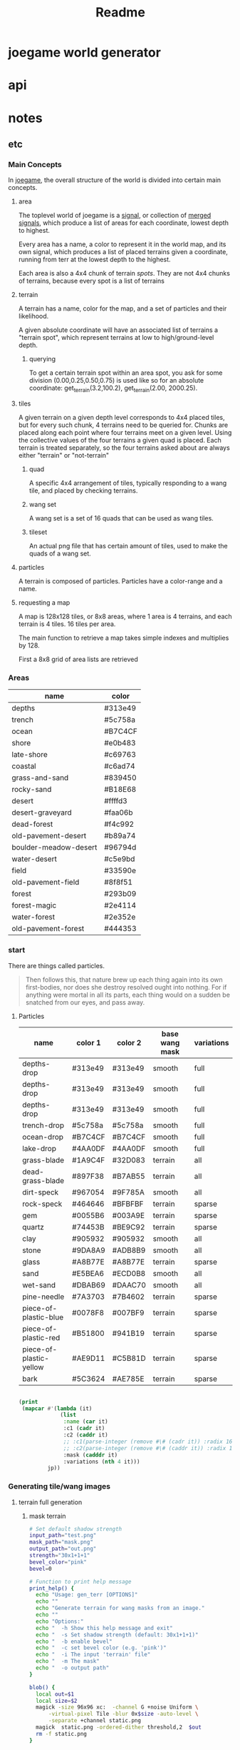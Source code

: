 #+title: Readme

* joegame world generator
* api
* notes
** etc
*** Main Concepts
In [[id:b8f0a328-ebd7-4142-86f3-a278e6d5b6de][joegame]], the overall structure of the world is divided into certain main concepts.
**** area
The toplevel world of joegame is a [[id:f7daa8ab-3c30-4a8a-9065-6fc16af4c9c7][signal]], or collection of [[id:aff02f4b-c722-43cc-a3fa-60ac8f9ad2b5][merged signals]], which produce a list of areas for each coordinate, lowest depth to highest.

Every area has a name, a color to represent it in the world map, and its own signal, which produces a list of placed terrains given a coordinate, running from terr at the lowest depth to the highest.

Each area is also a 4x4 chunk of terrain /spots/.  They are not 4x4 chunks of terrains, because every spot is a list of terrains
**** terrain
A terrain has a name, color for the map, and a set of particles and their likelihood.

A given absolute coordinate will have an associated list of terrains a "terrain spot", which represent terrains at low to high/ground-level depth.

***** querying
To get a certain terrain spot within an area spot, you ask for some division (0.00,0.25,0.50,0.75) is used like so for an absolute coordinate: get_terrain(3.2,100.2), get_terrain(2.00, 2000.25).

**** tiles
A given terrain on a given depth level corresponds to 4x4 placed tiles, but for every such chunk, 4 terrains need to be queried for. Chunks are placed along each point where four terrains meet on a given level. Using the collective values of the four terrains a given quad is placed. Each terrain is treated separately, so the four terrains asked about are always either "terrain" or "not-terrain"
***** quad
A specific 4x4 arrangement of tiles, typically responding to a wang tile, and placed by checking terrains.

***** wang set
A wang set is a set of 16 quads that can be used as wang tiles.
***** tileset
An actual png file that has certain amount of tiles, used to make the quads of a wang set.
**** particles
A terrain is composed of particles.  Particles have a color-range and a name.
**** requesting a map
A map is 128x128 tiles, or 8x8 areas, where 1 area is 4 terrains, and each terrain is 4 tiles. 16 tiles per area.

The main function to retrieve a map takes simple indexes and multiplies by 128.

First a 8x8 grid of area lists are retrieved

*** Areas
#+name: joegame-area
| name                  | color   |
|-----------------------+---------|
| depths                | #313e49 |
| trench                | #5c758a |
| ocean                 | #B7C4CF |
| shore                 | #e0b483 |
| late-shore            | #c69763 |
| coastal               | #c6ad74 |
| grass-and-sand        | #839450 |
| rocky-sand            | #B18E68 |
| desert                | #ffffd3 |
| desert-graveyard      | #faa06b |
| dead-forest           | #f4c992 |
| old-pavement-desert   | #b89a74 |
| boulder-meadow-desert | #96794d |
| water-desert          | #c5e9bd |
| field                 | #33590e |
| old-pavement-field    | #8f8f51 |
| forest                | #293b09 |
| forest-magic          | #2e4114 |
| water-forest          | #2e352e |
| old-pavement-forest   | #444353 |
*** start
There are things called particles.
#+begin_quote
Then follows this, that nature brew up each thing again into its own first-bodies, nor does she destroy resolved ought into nothing. For if anything were mortal in all its parts, each thing would on a sudden be snatched from our eyes, and pass away.
#+end_quote


**** Particles
#+name: joegame-particles
| name                    | color 1 | color 2 | base wang mask | variations |
|-------------------------+---------+---------+----------------+------------|
| depths-drop             | #313e49 | #313e49 | smooth         | full       |
| depths-drop             | #313e49 | #313e49 | smooth         | full       |
| depths-drop             | #313e49 | #313e49 | smooth         | full       |
| trench-drop             | #5c758a | #5c758a | smooth         | full       |
| ocean-drop              | #B7C4CF | #B7C4CF | smooth         | full       |
| lake-drop               | #4AA0DF | #4AA0DF | smooth         | full       |
| grass-blade             | #1A9C4F | #32D083 | terrain        | all        |
| dead-grass-blade        | #897F38 | #B7AB55 | terrain        | all        |
| dirt-speck              | #967054 | #9F785A | smooth         | all        |
| rock-speck              | #464646 | #BFBFBF | terrain        | sparse     |
| gem                     | #0055B6 | #003A9E | terrain        | sparse     |
| quartz                  | #74453B | #BE9C92 | terrain        | sparse     |
| clay                    | #905932 | #905932 | smooth         | all        |
| stone                   | #9DA8A9 | #ADB8B9 | smooth         | all        |
| glass                   | #A8B77E | #A8B77E | terrain        | sparse     |
| sand                    | #E5BEA6 | #ECD0B8 | smooth         | all        |
| wet-sand                | #DBAB69 | #DAAC70 | smooth         | all        |
| pine-needle             | #7A3703 | #7B4602 | terrain        | sparse     |
| piece-of-plastic-blue   | #0078F8 | #007BF9 | terrain        | sparse     |
| piece-of-plastic-red    | #B51800 | #941B19 | terrain        | sparse     |
| piece-of-plastic-yellow | #AE9D11 | #C5B81D | terrain        | sparse     |
| bark                    | #5C3624 | #AE785E | terrain        | sparse     |

#+begin_src lisp :var jp=joegame-particles :results file :file "particles.data.lisp"

  (print
   (mapcar #'(lambda (it)
               (list
                :name (car it)
                :c1 (cadr it)
                :c2 (caddr it)
                ;; :c1(parse-integer (remove #\# (cadr it)) :radix 16)
                ;; :c2(parse-integer (remove #\# (caddr it)) :radix 16)
                :mask (cadddr it)
                :variations (nth 4 it)))
           jp))
#+end_src

#+RESULTS:
[[file:particles.data.lisp]]


*** Generating tile/wang images
**** terrain full generation
***** mask terrain
#+begin_src bash :shebang "#!/usr/bin/env bash" :tangle gen_terr
# Set default shadow strength
input_path="test.png"
mask_path="mask.png"
output_path="out.png"
strength="30x1+1+1"
bevel_color="pink"
bevel=0

# Function to print help message
print_help() {
  echo "Usage: gen_terr [OPTIONS]"
  echo ""
  echo "Generate terrain for wang masks from an image."
  echo ""
  echo "Options:"
  echo "  -h Show this help message and exit"
  echo "  -s Set shadow strength (default: 30x1+1+1)"
  echo "  -b enable bevel"
  echo "  -c set bevel color (e.g. 'pink')"
  echo "  -i The input 'terrain' file"
  echo "  -m The mask"
  echo "  -o output path"
}

blob() {
  local out=$1
  local size=$2
  magick -size 96x96 xc:  -channel G +noise Uniform \
      -virtual-pixel Tile -blur 0x$size -auto-level \
      -separate +channel static.png
  magick  static.png -ordered-dither threshold,2  $out
  rm -f static.png
}

add_noise() {
  local inn=$1
  local out=$2
  magick -size 96x96 xc:none -seed 1000 +noise random \
      -channel green -separate +channel -threshold 94% -transparent white noise.png
  # magick noise.png $out
  magick  noise.png $inn \
      -compose Dst_Over -composite $out
}

# Function to generate Wang Mask Tiles
generate_tiles() {
  local img=$1
  local outprefix=$2
  mkdir -p wang-tiles
  magick "$img" +gravity -crop 16x16 +repage $(printf "%s_%%d.png" $outprefix)
}

# Function to generate terrain tiles
gen_terr_tiles() {
  local dst=$1
  mask=$2
  local out=$3
  echo $dst
  magick $1 \( $2 -transparent black \) -compose Dst_In -alpha Set -composite $3

  if [[ $bevel == 1 ]]; then
      if identify -format '%[opaque]' $3 | grep -q 'False'; then
          magick $3 \( +clone -morphology Edge Diamond -fill $bevel_color -colorize 100 -transparent white \) -layers merge $3
      fi
  fi
  magick $3 -transparent white $3
  magick $3 \( +clone -background black -shadow $strength \) \
      -background none -compose Dst_Over -flatten $3
}

# Function to merge tiles
merge_tiles() {
    local tilesprefix=$1
    local out=$2
    local files=""
    for i in {0..35}; do files="$files $(printf "%s_%d.png" $tilesprefix $i)"; done;
    magick montage $files -background none -geometry 16x16+0+0 "$out"
}

# main function to generate terrains
gen_terr() {
    local image=$1
    local wang=$2
    local out=$3
    local outdir=$(mktemp -d)
    generate_tiles $image $(printf "%s%s" $outdir "/itile" ) &\
        generate_tiles $wang $(printf "%s%s" $outdir "/wtile" )
        wait
        for i in {0..35}; do gen_terr_tiles $(printf "%s%s_%d.png" $outdir "/itile" $i) \
            $(printf "%s%s_%d.png" $outdir "/wtile" $i) \
            $(printf "%s%s_%d.png" $outdir "/ftile" $i) &
        done
        wait
        merge_tiles $(printf "%s%s" $outdir "/ftile") $out
        rm -rf $outdir
}

# Parse arguments

while getopts ":hbs:c:o:m:i:" opt; do
  case ${opt} in
    h )
      print_help
      exit 0
      ;;
    s )
      strength=$OPTARG
      ;;
    b )
      bevel=1
      ;;
    c )
      bevel_color=$OPTARG
      ;;
    i )
      input_path=$OPTARG
      ;;
    o )
      output_path=$OPTARG
      ;;
    m )
      mask_path=$OPTARG
      ;;
    \? )
      echo "Error: Invalid option -$OPTARG"
      exit 1
      ;;
  esac
done
gen_terr $input_path $mask_path $output_path
# add_noise "$1" "$2"
#+end_src

**** add noise
#+begin_src bash :shebang "#!/usr/bin/env bash" :tangle add_noise

blob() {
  local out=$1
  local size=$2
  magick -size 96x96 xc:  -channel G +noise Uniform \
      -virtual-pixel Tile -blur 0x$size -auto-level \
      -separate +channel static.png
  magick  static.png -ordered-dither threshold,2  $out
  rm -f static.png
}

add_noise() {
  local inn=$1
  local amount=$2
  local out=$3
  local seed=$4

  # if seed is not provided, get a random value
  if [ -z "$seed" ]
  then
    seed=$RANDOM
    echo $seed
  fi

  magick -size 96x96 \( xc:none -seed $seed +noise random \
      -channel green -separate +channel -threshold "${amount}%" \) $inn \
      -compose Minus_Dst -composite $out
}

# Display usage message if not enough args or -h is supplied
if [ $# -lt 3 ] || [ "$1" = "-h" ]; then
  echo "Usage: $0 infile amount outputfile [seed]"
  echo "infile: input file name"
  echo "amount: noise amount"
  echo "outputfile: output file name"
  echo "seed: (optional) seed for random noise"
else
  add_noise $1 $2 $3 $4
fi
#+end_src
***** create noise series
#+begin_src bash :shebang "#!/usr/bin/env bash" :tangle create_noise_series
input=$1
seed=$2
basename="${input%.*}"
./add_noise $input 5 "${basename}-50.png" $seed
./add_noise $input 99.7 "${basename}-999.png" $seed
for idx in $(seq 100 100 900); do ./add_noise $input $(($idx/10)) "${basename}-${idx}.png" $seed; done
echo $basename
#+end_src

run that..
#+begin_src bash :var input="wang-masks/terr_wang-mask.png" seed=420
./create_noise_series $input $seed
#+end_src

#+RESULTS:
: wang-masks/terr_wang-mask

*** Generate labeled preview
#+begin_src bash :shebang "#!/usr/bin/env -S bash" :tangle label_tile
# create temporary directory
mkdir -p temp
font=/nix/store/bhq1mhgy0vwlvqi482g82vzkw4wldb89-iosevka-23.0.0/share/fonts/truetype/iosevka-regular.ttf
# loop over all images in the current directory
for img in ./terr-images/*.png; do
    # extract the filename without the extension
    filename=$(basename "$img" .png)
    # use ImageMagick to annotate the image with its filename
    convert "$img" -size 320x50 -font $font label:$filename -append \
        "temp/$(basename $img)"

done
# stitch annotated images together
magick montage temp/*.png -tile 6x terrains.png

# clean up temporary directory
rm -r temp
#+end_src
*** terrain set
#+begin_src lisp :package worldconf :results value table
(defun terrain-set-to-org-table (ts)
  (append
   nil
    ;; (list "name" "id" "color" "margin" "spacing" "imagepath")
    (mapcar #'(lambda (item)
                (let* ((item* (cdr item))
                        (tileset (getf item* :tileset)))
                    (list
                    (getf item* :name)
                    (getf item* :id)
                    (getf item* :priority)
                    (getf item* :wang-tiles)
                    (format nil "#~6,'0x"
                      (getf item* :color))
                    (tiledmap:margin tileset)
                    (tiledmap:spacing tileset)
                    (format nil "~a"
                      (tiledmap:image tileset)))))
            ts)))
    (terrain-set-to-org-table *terrain-set*)

#+end_src

#+RESULTS:
| deep-underwater |  0 |     0 | :TERRAIN       | #B7C4CF | 0 | 0 | /home/mik/joegame/assets/images/terr_trench.png      |
| ocean           |  1 |  1000 | :THICK-TERRAIN | #B7C4CF | 0 | 0 | /home/mik/joegame/assets/images/terr_ocean.png       |
| algea-ocean     |  2 |  2000 | :THICK-TERRAIN | #B7C4CF | 0 | 0 | /home/mik/joegame/assets/images/terr_water.png       |
| clay2           |  3 |  3000 | :TERRAIN       | #A9612D | 0 | 0 | generated_terr_clay2.png                             |
| terr_clay2_50   |  4 |  4000 | :TERRAIN       | #A9612D | 0 | 0 | generated_terr_clay2_50.png                          |
| terr_clay2_100  |  5 |  5000 | :TERRAIN       | #A9612D | 0 | 0 | generated_terr_clay2_100.png                         |
| terr_clay2_200  |  6 |  6000 | :TERRAIN       | #A9612D | 0 | 0 | generated_terr_clay2_200.png                         |
| terr_clay2_300  |  7 |  7000 | :TERRAIN       | #A9612D | 0 | 0 | generated_terr_clay2_300.png                         |
| terr_clay2_400  |  8 |  8000 | :TERRAIN       | #A9612D | 0 | 0 | generated_terr_clay2_400.png                         |
| terr_clay2_500  |  9 |  9000 | :TERRAIN       | #A9612D | 0 | 0 | generated_terr_clay2_500.png                         |
| terr_clay2_600  | 10 | 10000 | :TERRAIN       | #A9612D | 0 | 0 | generated_terr_clay2_600.png                         |
| terr_clay2_700  | 11 | 11000 | :TERRAIN       | #A9612D | 0 | 0 | generated_terr_clay2_700.png                         |
| terr_clay2_800  | 12 | 12000 | :TERRAIN       | #A9612D | 0 | 0 | generated_terr_clay2_800.png                         |
| terr_clay2_900  | 13 | 13000 | :TERRAIN       | #A9612D | 0 | 0 | generated_terr_clay2_900.png                         |
| terr_clay2_999  | 14 | 14000 | :TERRAIN       | #A9612D | 0 | 0 | generated_terr_clay2_999.png                         |
| clay            | 15 | 15000 | :TERRAIN       | #C38154 | 0 | 0 | /home/mik/joegame/assets/images/terr_clay.png        |
| simple-dirt     | 16 | 16000 | :TERRAIN       | #007E76 | 0 | 0 | /home/mik/joegame/assets/images/terr_dirt.png        |
| dirt            | 17 | 17000 | :TERRAIN       | #007E76 | 0 | 0 | /home/mik/joegame/assets/images/terr_dirt.png        |
| grass-patches   | 18 | 18000 | :TERRAIN       | #A0D8B3 | 0 | 0 | /home/mik/joegame/assets/images/terr_grass_patch.png |
| grass           | 19 | 19000 | :TERRAIN       | #A0D8B3 | 0 | 0 | /home/mik/joegame/assets/images/terr_grass.png       |
| deep-grass      | 20 | 20000 | :TERRAIN       | #A2A378 | 0 | 0 | /home/mik/joegame/assets/images/terr_grass.png       |
| sand            | 21 | 21000 | :TERRAIN       | #EEE3CB | 0 | 0 | /home/mik/joegame/assets/images/terr_sand.png        |
| hard-sand       | 22 | 22000 | :TERRAIN       | #D7C0AE | 0 | 0 | /home/mik/joegame/assets/images/terr_sand2.png       |
| stone           | 23 | 23000 | :TERRAIN       | #D6E8DB | 0 | 0 | /home/mik/joegame/assets/images/terr_sand.png        |
| cliff           | 24 | 24000 | :TERRAIN       | #000000 | 0 | 0 | /home/mik/joegame/assets/images/terr_sand.png        |
| stone           | 25 | 25000 | :TERRAIN       | #F6F1F1 | 0 | 0 | /home/mik/joegame/assets/images/terr_cobble.png      |
| ice             | 26 | 26000 | :TERRAIN       | #AFD3E2 | 0 | 0 | /home/mik/joegame/assets/images/terr_ice.png         |
| lake            | 27 | 27000 | :THICK-TERRAIN | #AFD3E2 | 0 | 0 | /home/mik/joegame/assets/images/terr_water.png       |
*** generating tiles
**** definitions
When we talk about tiles, we reference specific square sections of an actual image file.  A tileset is an image file with some extra data around it: tile height, tile width, margin, and spacing, where margin is the amount of pixels that make up the widths and heights of borders around the image, and spacing is the amount of pixels between the tiles. Each map (tiled json file), contains an array of tilesets.

In creating world stuff, the images used in tilesets are expected to conform to a certain wang-template.  A wang-template is just a certain map with one tileset that renders a grid of 16 wang quads (really, a wang /tile/, but thats too confusing). A wang quad is some grid of tiles, historically a 4x4 grid, and the full set of 16 make up all possible combinations of corners filled or unfilled.

*1:*
00
00

*2:*
01
00

*3:*
00
01

*4:*
01
01
 ...
*16:*
11
11

The main way to assure a tileset image can work with a wang-template is with a wang-terr-mask. We say terr mask because what we have been talking about this whole time is /terrains/, not /objects/.
**** the problem
The problem today (<2023-10-24 Tue>), is making the actual image stuff.  Masks already work well, but what if we want to create more variation? Well we can noise reduce masks, that is, randomly transform more and more pixels to black, creating a fading if these are combined in the right way.  But what if I wanted to make more complicated noise in the masks, but make sure they still work in the wang template?

If we look back at the wang-template, we see not only a template, but a set of constraints.  That is, each wang quad authorizes some set of tiles as compatible.  So,
*** db
**** db schema
#+begin_src sqlite :db db.db
CREATE TABLE IF NOT EXISTS images (
id INTEGER,
name TEXT NOT NULL,
data BLOB,
hash TEXT UNIQUE,
PRIMARY KEY(id AUTOINCREMENT));

CREATE TABLE IF NOT EXISTS sources (
id INTEGER,
name TEXT NOT NULL,
website TEXT,
PRIMARY KEY(id AUTOINCREMENT));

CREATE TABLE IF NOT EXISTS imagesmeta (
id INTEGER REFERENCES images(id) UNIQUE,
source INTEGER REFERENCES sources(id),
width INTEGER,
height INTEGER,
framewidth INTEGER,
frameheight INTEGER,
columns INTEGER,
tilecount INTEGER,
spacing INTEGER,
margin INTEGER);

CREATE TABLE IF NOT EXISTS objects (
id INTEGER,
image INTEGER REFERENCES images(id),
name text NOt NULL,
tiles JSON,
tilesWidth INTEGER,
PRIMARY KEY(id AUTOINCREMENT));


#+end_src

#+RESULTS:
**** db reqs
***** sources
#+begin_src sqlite :db db.db
select * from sources;
#+end_src

#+RESULTS:
| 9 | default | joegame.org |
***** images
#+begin_src sqlite :db db.db :header on
select images.name,imagesmeta.id,imagesmeta.source,images.hash from imagesmeta join images on images.id=imagesmeta.id order by random() limit 12;
#+end_src

#+RESULTS:
| name                                     |    id | source | hash                                                             |
| ME_Singles_Camping_32x32_Tree_251.png    |  8618 |      9 | fe14fe4d867a739959e8fb7f21553b10d246b3831d2fd53bf1b1d355f349e70f |
| rank054.png                              | 51411 |      9 | a59bf79a16359ce4c638c003635ea69db2fe756eecd0ecd46516932578c3bd31 |
| tileN.png                                | 47901 |      9 | 03995b8d736180b60264e5487f913e4a7952931e657262615ed84adc37f84aee |
| tile_0063.png                            | 28937 |      9 | 11195882f40a840cca2e16fca3812bdc4dd729ccc661770206ba97d046afde48 |
| ME_Singles_Garden_16x16_Fountain_1_3.png |  6611 |      9 | de17bfe76897505901179695b38b49701631dbb9e9d76992c59e2c92ec1971e8 |
| emote_stars.png                          | 26260 |      9 | b2907fb91e64a6ac5c33dd789d8a2dbc58542f99eec4cdaa05bcf9b3d2eab598 |
| man_point.png                            | 33094 |      9 | 2bc764307eeba301bc828b0e764e53f3a0f2213133bf2881b52c4ffaf92db616 |
| ME_Singles_Camping_32x32_Tree_13.png     |  8934 |      9 | 8e8a17052b6fe0cc601e129a41923c4b9be12c4cbf0248a919eb0f773853e9b2 |
| emote_alert.png                          | 26000 |      9 | 1e34bc727cf5b823d6b4b2c6fa26df897658056389cca6b623f668d2e31d6593 |
| tag_8.png                                | 45182 |      9 | 4d7d4098df4979a9824d7847dd92c8a29ca43ac8fbd543d53a02c4fab825ec58 |
| monkey.png                               | 45592 |      9 | fdbe1a404dfea9fdb7d8a353773ef774d6c3e37e0919d4a2a9a20317304ed49a |
| elementStone015.png                      | 37552 |      9 | 430fc1e80328866181144d90a5223941b217b0c02e7a42d6eb9e772f008ab4bd |
***** objects

#+begin_src sqlite :db db.db
INSERT INTO objects(image,name,tiles,tilesWidth) values (123, 'testobject', '[1, 2, 3, 4, 5, 6]', 2)
#+end_src

#+begin_src sqlite :db db.db
SELECT json(tiles), name, tilesWidth from objects limit 2;
#+end_src

#+RESULTS:
| [1,2,3,4,5,6] | testobject | 2 |
**** bootstram
#+begin_src lisp :package asset-db
(insert-images-from-dir-source "/home/mik/joegame/assets/images/bin/FungusCave-limezu/" "limezu -- https://limezu.itch.io/")
(insert-images-from-dir-source "/home/mik/joegame/assets/images/bin/Modern_Exteriors/" "limezu -- https://limezu.itch.io/")
(insert-images-from-dir-source "/home/mik/joegame/assets/images/bin/Modern_Office_Revamped_v1.1-limezu/" "limezu -- https://limezu.itch.io/")
#+end_src
** <2024-07-22 Mon>
*** api?
The de jure main view can be described at a certain scale as a width and height at 25600, and x,y offset both at -2400.  then applying scales can just take this into account. E.g, at 1/16 the whole world view is of size 25600/16 and offset -2400/16.

The world library in general should have a simple external api:
- =*worldconf*= which can define the signal.
- =world-pic x y w h scale &optional threads=
- =world-map x y w h=
*** performance, moving params to hash table
** <2024-07-23 Tue>
With measurements above,
#+begin_src lisp
(time (worldconf::full-world-pic-file 1/16 "full-pic.png"))
;; Evaluation took:
;; 155.975 seconds of real time
;; 154.486909 seconds of total run time (154.462772 user, 0.024137 system)
;; [ Real times consist of 0.174 seconds GC time, and 155.801 seconds non-GC time. ]
;; [ Run times consist of 0.463 seconds GC time, and 154.024 seconds non-GC time. ]
;; 99.05% CPU
;; 329,419,757,396 processor cycles
;; 4,246,619,024 bytes consed
#+end_src
With most of the time on the noise ffi.  going to try and speed that up with new noise.

Fastnoiselite takes a pointer to a state struct object, but can handle various domain types and

Looking at router-filter logic [[file:worldconf-utils.lisp::defmethod get-val ((f router-filter) (p point)][here]]... Why does this work? Ultimately at the point of going over actual worldconf DSL at the moment, to make it work with long-running perlin instances.  Will also only be considering areas at this point, perhaps that is all the granularity we need after all.

One more time from the top:

A signal has a value at an x,y. This chooses one of its children.

A filter has a signal or other filter as its source. It has a value, and chooses the children of the ultimate source.

*** on worldconf changes
Right now, a signal simply chooses a child and lets the child do what it will, there is no sharing the value... The complexity of stretch and others makes it hard to see what is going on.

Solution: build into the child-choosing a user defined selection.

#+begin_src lisp
(perlin~ (...)
         :children
         ((0.1 . (__ :shore))
         (0.3 . (__ :late-shore))
         ...etc
         )
#+end_src

Further, make subgroups a thing which automatically subdivide the inner value

#+begin_src lisp
(perlin~ (...)
         :children
         ((0.1 . (__ :shore))
         (0.3 . (__ :late-shore))
         (0.7 . ((0.3 . (__ :grass))
                 (0.7 . ())))
         ...etc
         )
#+end_src

Should remove the need for many of the conf complexities.

Another change should be starting from starts not ends.
#+begin_src lisp
(perlin~ (...)
         :children
         ((0.0 . (__ :shore))
         (0.3 . (__ :late-shore))
         ...etc
         )
#+end_src

Should mean :shore from 0.0 to < 0.3, and 0.3 up is late-shore


#+begin_src lisp :package :worldconf
(require 'sb-sprof)
(sb-sprof:with-profiling (:max-samples 1000
                          :report :flat
                          :loop nil) (worldconf::full-world-pic-file 1/128 "tt.png"))
#+end_src

#+RESULTS:
: T
